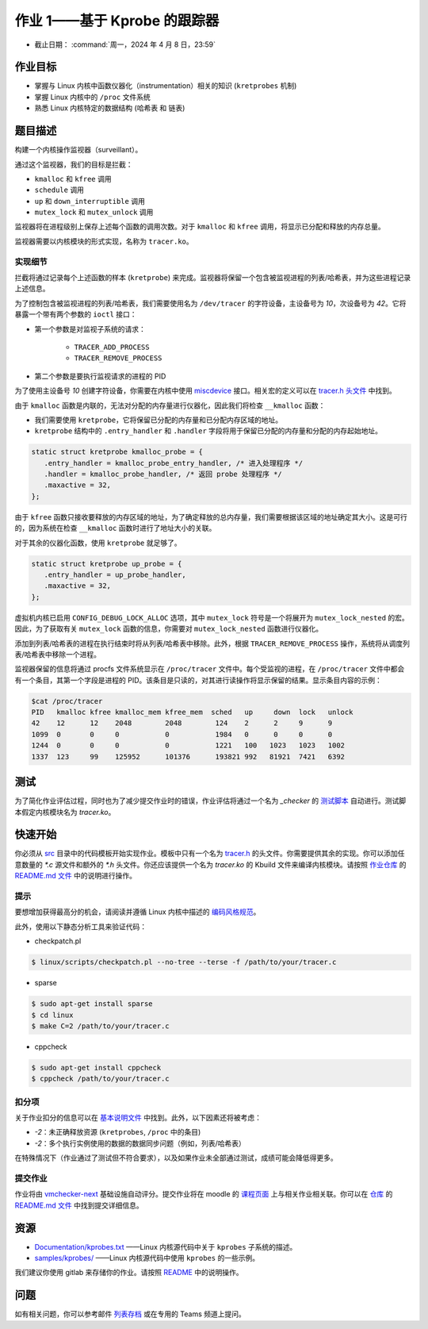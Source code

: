 ==================================
作业 1——基于 Kprobe 的跟踪器
==================================

-  截止日期： :command:`周一，2024 年 4 月 8 日，23:59`

作业目标
=======================

*  掌握与 Linux 内核中函数仪器化（instrumentation）相关的知识 (``kretprobes`` 机制)
*  掌握 Linux 内核中的 ``/proc`` 文件系统
*  熟悉 Linux 内核特定的数据结构 (``哈希表`` 和 ``链表``)

题目描述
=========

构建一个内核操作监视器（surveillant）。

通过这个监视器，我们的目标是拦截：

* ``kmalloc`` 和 ``kfree`` 调用
* ``schedule`` 调用
* ``up`` 和 ``down_interruptible`` 调用
* ``mutex_lock`` 和 ``mutex_unlock`` 调用

监视器将在进程级别上保存上述每个函数的调用次数。对于 ``kmalloc`` 和 ``kfree`` 调用，将显示已分配和释放的内存总量。

监视器需要以内核模块的形式实现，名称为 ``tracer.ko``。

实现细节
----------------------

拦截将通过记录每个上述函数的样本 (``kretprobe``) 来完成。监视器将保留一个包含被监视进程的列表/哈希表，并为这些进程记录上述信息。

为了控制包含被监视进程的列表/哈希表，我们需要使用名为 ``/dev/tracer`` 的字符设备，主设备号为 `10`，次设备号为 `42`。它将暴露一个带有两个参数的 ``ioctl`` 接口：

* 第一个参数是对监视子系统的请求：

    * ``TRACER_ADD_PROCESS``
    * ``TRACER_REMOVE_PROCESS``

* 第二个参数是要执行监视请求的进程的 PID

为了使用主设备号 `10` 创建字符设备，你需要在内核中使用 `miscdevice <https://elixir.bootlin.com/linux/latest/source/include/linux/miscdevice.h>`__ 接口。相关宏的定义可以在 `tracer.h 头文件 <https://gitlab.cs.pub.ro/so2/1-tracer/-/blob/master/src/tracer.h>`__ 中找到。

由于 ``kmalloc`` 函数是内联的，无法对分配的内存量进行仪器化，因此我们将检查 ``__kmalloc`` 函数：

* 我们需要使用 ``kretprobe``，它将保留已分配的内存量和已分配内存区域的地址。
* ``kretprobe`` 结构中的 ``.entry_handler`` 和 ``.handler`` 字段将用于保留已分配的内存量和分配的内存起始地址。

.. code-block:: C

    static struct kretprobe kmalloc_probe = {
       .entry_handler = kmalloc_probe_entry_handler, /* 进入处理程序 */
       .handler = kmalloc_probe_handler, /* 返回 probe 处理程序 */
       .maxactive = 32,
    };

由于 ``kfree`` 函数只接收要释放的内存区域的地址，为了确定释放的总内存量，我们需要根据该区域的地址确定其大小。这是可行的，因为系统在检查 ``__kmalloc`` 函数时进行了地址大小的关联。

对于其余的仪器化函数，使用 ``kretprobe`` 就足够了。

.. code-block:: C

    static struct kretprobe up_probe = {
       .entry_handler = up_probe_handler,
       .maxactive = 32,
    };

虚拟机内核已启用 ``CONFIG_DEBUG_LOCK_ALLOC`` 选项，其中 ``mutex_lock`` 符号是一个将展开为 ``mutex_lock_nested`` 的宏。因此，为了获取有关 ``mutex_lock`` 函数的信息，你需要对 ``mutex_lock_nested`` 函数进行仪器化。

添加到列表/哈希表的进程在执行结束时将从列表/哈希表中移除。此外，根据 ``TRACER_REMOVE_PROCESS`` 操作，系统将从调度列表/哈希表中移除一个进程。

监视器保留的信息将通过 procfs 文件系统显示在 ``/proc/tracer`` 文件中。每个受监视的进程，在 ``/proc/tracer`` 文件中都会有一个条目，其第一个字段是进程的 PID。该条目是只读的，对其进行读操作将显示保留的结果。显示条目内容的示例：

.. code-block:: console

    $cat /proc/tracer
    PID   kmalloc kfree kmalloc_mem kfree_mem  sched   up     down  lock   unlock
    42    12      12    2048        2048        124    2      2     9      9
    1099  0       0     0           0           1984   0      0     0      0
    1244  0       0     0           0           1221   100   1023   1023   1002
    1337  123     99    125952      101376      193821 992   81921  7421   6392

测试
=======

为了简化作业评估过程，同时也为了减少提交作业时的错误，作业评估将通过一个名为 `_checker` 的 `测试脚本 <https://github.com/linux-kernel-labs/linux/blob/master/tools/labs/templates/assignments/1-tracer/checker/_checker>`__ 自动进行。测试脚本假定内核模块名为 `tracer.ko`。

快速开始
==========

你必须从 `src <https://gitlab.cs.pub.ro/so2/1-tracer/-/tree/master/src>`__ 目录中的代码模板开始实现作业。模板中只有一个名为 `tracer.h <https://gitlab.cs.pub.ro/so2/1-tracer/-/blob/master/src/tracer.h>`__ 的头文件。你需要提供其余的实现。你可以添加任意数量的 `*.c` 源文件和额外的 `*.h` 头文件。你还应该提供一个名为 `tracer.ko` 的 Kbuild 文件来编译内核模块。请按照 `作业仓库 <https://gitlab.cs.pub.ro/so2/1-tracer>`__ 的 `README.md 文件 <https://gitlab.cs.pub.ro/so2/1-tracer/-/blob/master/README.md>`__ 中的说明进行操作。


提示
----

要想增加获得最高分的机会，请阅读并遵循 Linux 内核中描述的 `编码风格规范 <https://elixir.bootlin.com/linux/v4.19.19/source/Documentation/process/coding-style.rst>`__。

此外，使用以下静态分析工具来验证代码：

- checkpatch.pl

.. code-block:: console

   $ linux/scripts/checkpatch.pl --no-tree --terse -f /path/to/your/tracer.c

- sparse

.. code-block:: console

   $ sudo apt-get install sparse
   $ cd linux
   $ make C=2 /path/to/your/tracer.c

- cppcheck

.. code-block:: console

   $ sudo apt-get install cppcheck
   $ cppcheck /path/to/your/tracer.c

扣分项
---------

关于作业扣分的信息可以在 `基本说明文件 <https://ocw.cs.pub.ro/courses/so2/teme/general>`__ 中找到。此外，以下因素还将被考虑：

* *-2*：未正确释放资源 (``kretprobes``, ``/proc`` 中的条目)
* *-2*：多个执行实例使用的数据的数据同步问题（例如，列表/哈希表）

在特殊情况下（作业通过了测试但不符合要求），以及如果作业未全部通过测试，成绩可能会降低得更多。

提交作业
------------------------

作业将由 `vmchecker-next <https://github.com/systems-cs-pub-ro/vmchecker-next/wiki/Student-Handbook>`__ 基础设施自动评分。提交作业将在 moodle 的 `课程页面 <https://curs.upb.ro/2022/course/view.php?id=5121>`__ 上与相关作业相关联。你可以在 `仓库 <https://gitlab.cs.pub.ro/so2/1-tracer>`__ 的 `README.md 文件 <https://gitlab.cs.pub.ro/so2/1-tracer/-/blob/master/README.md>`__ 中找到提交详细信息。

资源
=========

* `Documentation/kprobes.txt <https://www.kernel.org/doc/Documentation/kprobes.txt>`__ ——Linux 内核源代码中关于 ``kprobes`` 子系统的描述。
* `samples/kprobes/ <https://elixir.bootlin.com/linux/latest/source/samples/kprobes>`__ ——Linux 内核源代码中使用 ``kprobes`` 的一些示例。

我们建议你使用 gitlab 来存储你的作业。请按照 `README <https://gitlab.cs.pub.ro/so2/1-tracer/-/blob/master/README.md>`__ 中的说明操作。

问题
=========

如有相关问题，你可以参考邮件 `列表存档 <http://cursuri.cs.pub.ro/pipermail/so2/>`__ 或在专用的 Teams 频道上提问。
